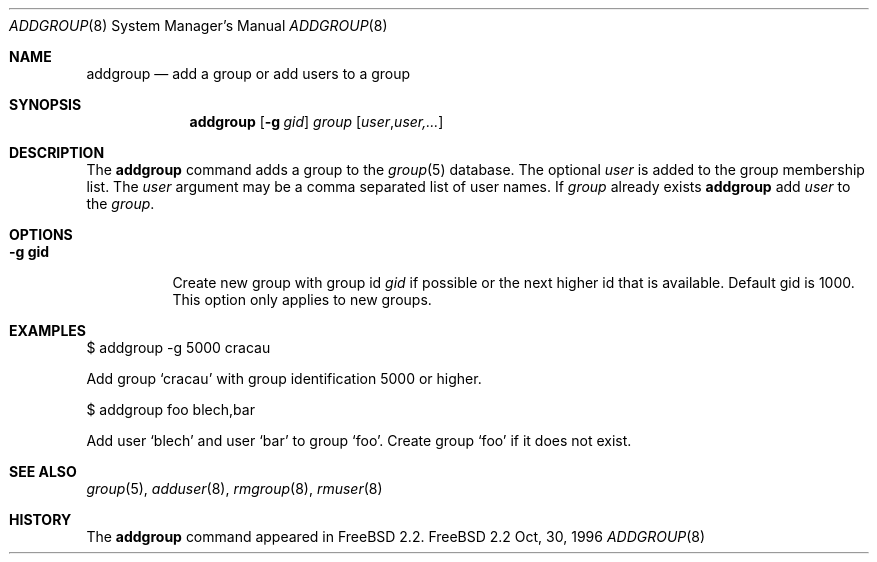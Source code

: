.\" Copyright (c) 1996 Wolfram Schneider <wosch@FreeBSD.org>. Berlin.
.\" All rights reserved.
.\"
.\" Redistribution and use in source and binary forms, with or without
.\" modification, are permitted provided that the following conditions
.\" are met:
.\" 1. Redistributions of source code must retain the above copyright
.\"    notice, this list of conditions and the following disclaimer.
.\" 2. Redistributions in binary form must reproduce the above copyright
.\"    notice, this list of conditions and the following disclaimer in the
.\"    documentation and/or other materials provided with the distribution.
.\"
.\" THIS SOFTWARE IS PROVIDED BY THE AUTHOR AND CONTRIBUTORS ``AS IS'' AND
.\" ANY EXPRESS OR IMPLIED WARRANTIES, INCLUDING, BUT NOT LIMITED TO, THE
.\" IMPLIED WARRANTIES OF MERCHANTABILITY AND FITNESS FOR A PARTICULAR PURPOSE
.\" ARE DISCLAIMED.  IN NO EVENT SHALL THE AUTHOR OR CONTRIBUTORS BE LIABLE
.\" FOR ANY DIRECT, INDIRECT, INCIDENTAL, SPECIAL, EXEMPLARY, OR CONSEQUENTIAL
.\" DAMAGES (INCLUDING, BUT NOT LIMITED TO, PROCUREMENT OF SUBSTITUTE GOODS
.\" OR SERVICES; LOSS OF USE, DATA, OR PROFITS; OR BUSINESS INTERRUPTION)
.\" HOWEVER CAUSED AND ON ANY THEORY OF LIABILITY, WHETHER IN CONTRACT, STRICT
.\" LIABILITY, OR TORT (INCLUDING NEGLIGENCE OR OTHERWISE) ARISING IN ANY WAY
.\" OUT OF THE USE OF THIS SOFTWARE, EVEN IF ADVISED OF THE POSSIBILITY OF
.\" SUCH DAMAGE.
.\"
.\" $Id: addgroup.8,v 1.1.2.2 1997/03/06 07:59:13 mpp Exp $

.Dd Oct, 30, 1996
.Dt ADDGROUP 8
.Os FreeBSD 2.2
.Sh NAME
.Nm addgroup
.Nd add a group or add users to a group
.Sh SYNOPSIS
.Nm 
.Op Fl g Ar gid 
.Ar group 
.Op Ar user Ns , Ns Ar user,...
.Sh DESCRIPTION
The
.Nm 
command adds a group to the
.Xr group 5
database.
The optional
.Ar user
is added to the group membership list.
The
.Ar user
argument may be a comma separated list of user names.
If 
.Ar group
already exists 
.Nm
add
.Ar user
to the
.Ar group .
.Sh OPTIONS
.Bl -tag -width Ds
.It Sy -g gid
Create new group with group id
.Ar gid
if possible or the next higher id that is available. Default gid is 1000. 
This option only applies to new groups. 
.El
.Sh EXAMPLES
.Pp
$ addgroup -g 5000 cracau
.Pp
Add group `cracau' with group identification 5000 or higher.
.Pp
$ addgroup foo blech,bar
.Pp
Add user `blech' and user `bar' to group `foo'. Create group
`foo' if it does not exist.
.Sh SEE ALSO
.Xr group 5 ,
.Xr adduser 8 ,
.Xr rmgroup 8 ,
.Xr rmuser 8
.Sh HISTORY
The
.Nm
command appeared in
.Fx 2.2 .
